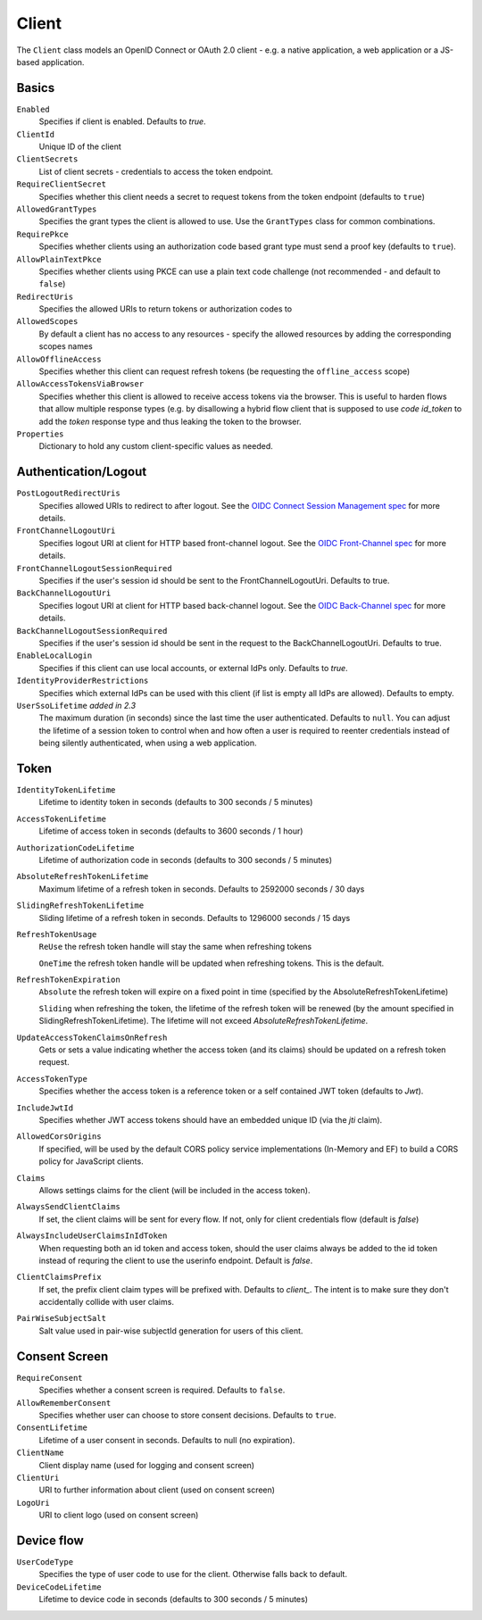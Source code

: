.. _refClient:
Client
======

The ``Client`` class models an OpenID Connect or OAuth 2.0 client - 
e.g. a native application, a web application or a JS-based application.


Basics
^^^^^^

``Enabled``
    Specifies if client is enabled. Defaults to `true`.
``ClientId``
    Unique ID of the client
``ClientSecrets``
    List of client secrets - credentials to access the token endpoint.
``RequireClientSecret``
    Specifies whether this client needs a secret to request tokens from the token endpoint (defaults to ``true``)
``AllowedGrantTypes``
    Specifies the grant types the client is allowed to use. Use the ``GrantTypes`` class for common combinations.
``RequirePkce``
    Specifies whether clients using an authorization code based grant type must send a proof key (defaults to ``true``).
``AllowPlainTextPkce``
    Specifies whether clients using PKCE can use a plain text code challenge (not recommended - and default to ``false``)
``RedirectUris``
    Specifies the allowed URIs to return tokens or authorization codes to
``AllowedScopes``
    By default a client has no access to any resources - specify the allowed resources by adding the corresponding scopes names
``AllowOfflineAccess``
    Specifies whether this client can request refresh tokens (be requesting the ``offline_access`` scope)
``AllowAccessTokensViaBrowser``
    Specifies whether this client is allowed to receive access tokens via the browser. 
    This is useful to harden flows that allow multiple response types 
    (e.g. by disallowing a hybrid flow client that is supposed to use `code id_token` to add the `token` response type 
    and thus leaking the token to the browser.
``Properties``
    Dictionary to hold any custom client-specific values as needed.

Authentication/Logout
^^^^^^^^^^^^^^^^^^^^^

``PostLogoutRedirectUris``
    Specifies allowed URIs to redirect to after logout. See the `OIDC Connect Session Management spec <https://openid.net/specs/openid-connect-session-1_0.html>`_ for more details.
``FrontChannelLogoutUri``
    Specifies logout URI at client for HTTP based front-channel logout. See the `OIDC Front-Channel spec <https://openid.net/specs/openid-connect-frontchannel-1_0.html>`_ for more details.
``FrontChannelLogoutSessionRequired``
    Specifies if the user's session id should be sent to the FrontChannelLogoutUri. Defaults to true.
``BackChannelLogoutUri``
    Specifies logout URI at client for HTTP based back-channel logout. See the `OIDC Back-Channel spec <https://openid.net/specs/openid-connect-backchannel-1_0.html>`_ for more details.
``BackChannelLogoutSessionRequired``
    Specifies if the user's session id should be sent in the request to the BackChannelLogoutUri. Defaults to true.
``EnableLocalLogin``
    Specifies if this client can use local accounts, or external IdPs only. Defaults to `true`.
``IdentityProviderRestrictions``
    Specifies which external IdPs can be used with this client (if list is empty all IdPs are allowed). Defaults to empty.
``UserSsoLifetime`` `added in 2.3`
    The maximum duration (in seconds) since the last time the user authenticated. Defaults to ``null``.
    You can adjust the lifetime of a session token to control when and how often a user is required to reenter credentials instead of being silently authenticated, when using a web application.

Token
^^^^^

``IdentityTokenLifetime``
    Lifetime to identity token in seconds (defaults to 300 seconds / 5 minutes)
``AccessTokenLifetime``
    Lifetime of access token in seconds (defaults to 3600 seconds / 1 hour)
``AuthorizationCodeLifetime``
    Lifetime of authorization code in seconds (defaults to 300 seconds / 5 minutes)
``AbsoluteRefreshTokenLifetime``
    Maximum lifetime of a refresh token in seconds. Defaults to 2592000 seconds / 30 days
``SlidingRefreshTokenLifetime``
    Sliding lifetime of a refresh token in seconds. Defaults to 1296000 seconds / 15 days
``RefreshTokenUsage``
    ``ReUse`` the refresh token handle will stay the same when refreshing tokens
    
    ``OneTime`` the refresh token handle will be updated when refreshing tokens. This is the default.
``RefreshTokenExpiration``
    ``Absolute`` the refresh token will expire on a fixed point in time (specified by the AbsoluteRefreshTokenLifetime)
    
    ``Sliding`` when refreshing the token, the lifetime of the refresh token will be renewed (by the amount specified in SlidingRefreshTokenLifetime). The lifetime will not exceed `AbsoluteRefreshTokenLifetime`.
``UpdateAccessTokenClaimsOnRefresh``
    Gets or sets a value indicating whether the access token (and its claims) should be updated on a refresh token request.
``AccessTokenType``
    Specifies whether the access token is a reference token or a self contained JWT token (defaults to `Jwt`).
``IncludeJwtId``
    Specifies whether JWT access tokens should have an embedded unique ID (via the `jti` claim).
``AllowedCorsOrigins``
    If specified, will be used by the default CORS policy service implementations (In-Memory and EF) to build a CORS policy for JavaScript clients.
``Claims``
    Allows settings claims for the client (will be included in the access token).
``AlwaysSendClientClaims``
    If set, the client claims will be sent for every flow. If not, only for client credentials flow (default is `false`)
``AlwaysIncludeUserClaimsInIdToken``
    When requesting both an id token and access token, should the user claims always be added to the id token instead of requring the client to use the userinfo endpoint. Default is `false`.
``ClientClaimsPrefix``
    If set, the prefix client claim types will be prefixed with. Defaults to `client_`. The intent is to make sure they don't accidentally collide with user claims.
``PairWiseSubjectSalt``
    Salt value used in pair-wise subjectId generation for users of this client.

Consent Screen
^^^^^^^^^^^^^^

``RequireConsent``
    Specifies whether a consent screen is required. Defaults to ``false``.
``AllowRememberConsent``
    Specifies whether user can choose to store consent decisions. Defaults to ``true``.
``ConsentLifetime``
    Lifetime of a user consent in seconds. Defaults to null (no expiration).
``ClientName``
    Client display name (used for logging and consent screen)
``ClientUri``
    URI to further information about client (used on consent screen)
``LogoUri``
    URI to client logo (used on consent screen)

Device flow
^^^^^^^^^^^

``UserCodeType``
    Specifies the type of user code to use for the client. Otherwise falls back to default.
``DeviceCodeLifetime``
    Lifetime to device code in seconds (defaults to 300 seconds / 5 minutes)
